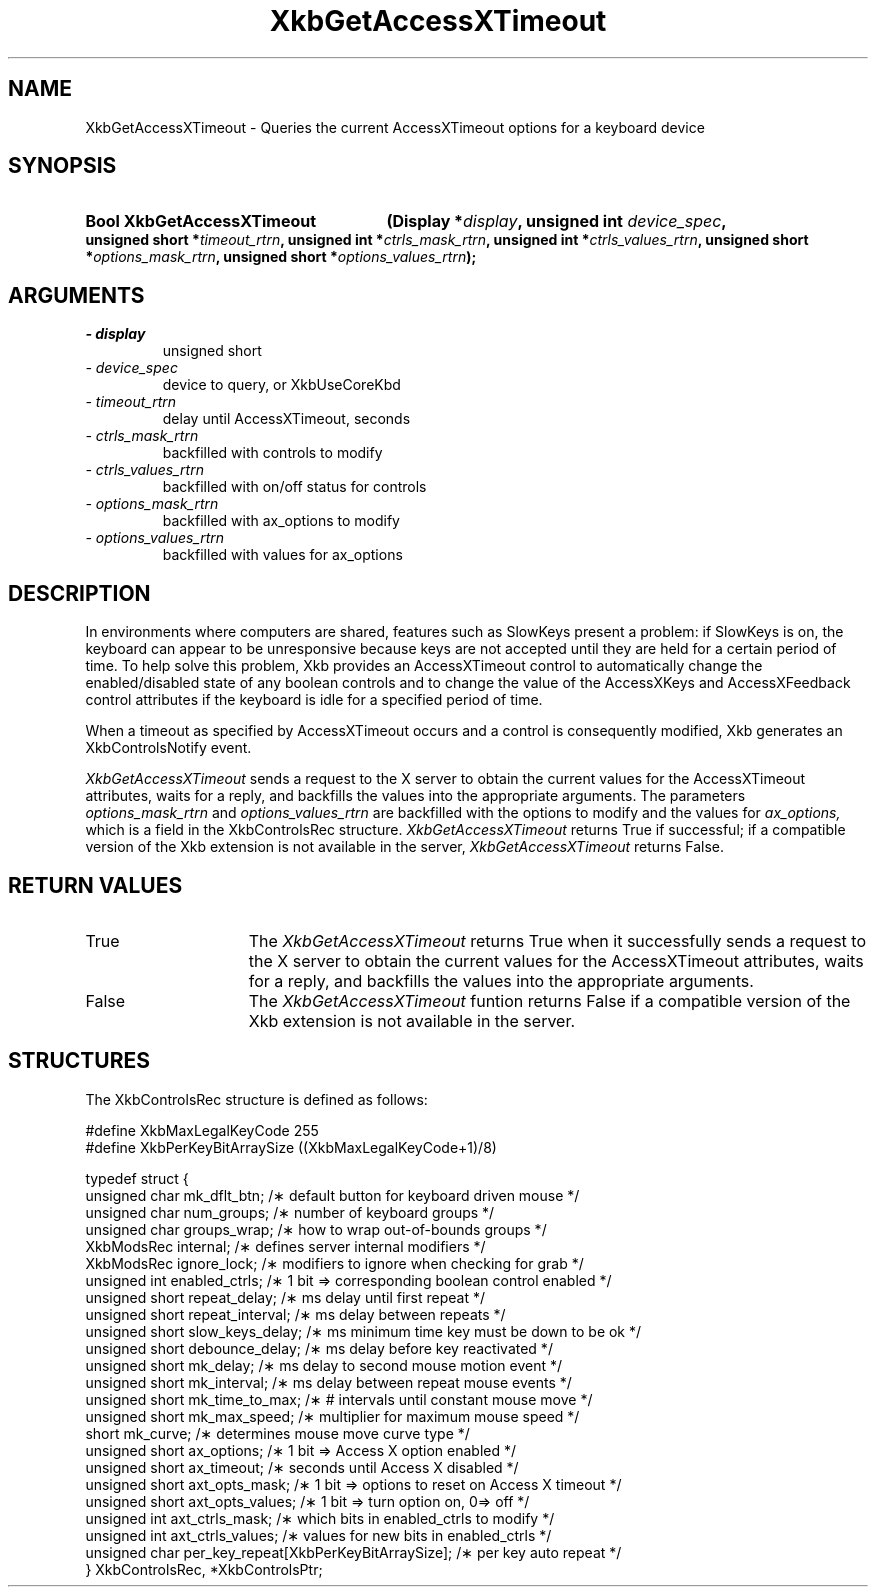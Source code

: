 .\" Copyright 1999 Oracle and/or its affiliates. All rights reserved.
.\"
.\" Permission is hereby granted, free of charge, to any person obtaining a
.\" copy of this software and associated documentation files (the "Software"),
.\" to deal in the Software without restriction, including without limitation
.\" the rights to use, copy, modify, merge, publish, distribute, sublicense,
.\" and/or sell copies of the Software, and to permit persons to whom the
.\" Software is furnished to do so, subject to the following conditions:
.\"
.\" The above copyright notice and this permission notice (including the next
.\" paragraph) shall be included in all copies or substantial portions of the
.\" Software.
.\"
.\" THE SOFTWARE IS PROVIDED "AS IS", WITHOUT WARRANTY OF ANY KIND, EXPRESS OR
.\" IMPLIED, INCLUDING BUT NOT LIMITED TO THE WARRANTIES OF MERCHANTABILITY,
.\" FITNESS FOR A PARTICULAR PURPOSE AND NONINFRINGEMENT.  IN NO EVENT SHALL
.\" THE AUTHORS OR COPYRIGHT HOLDERS BE LIABLE FOR ANY CLAIM, DAMAGES OR OTHER
.\" LIABILITY, WHETHER IN AN ACTION OF CONTRACT, TORT OR OTHERWISE, ARISING
.\" FROM, OUT OF OR IN CONNECTION WITH THE SOFTWARE OR THE USE OR OTHER
.\" DEALINGS IN THE SOFTWARE.
.\"
.TH XkbGetAccessXTimeout 3 "libX11 1.6.2" "X Version 11" "XKB FUNCTIONS"
.SH NAME
XkbGetAccessXTimeout \- Queries the current AccessXTimeout options for a 
keyboard device
.SH SYNOPSIS
.HP
.B Bool XkbGetAccessXTimeout
.BI "(\^Display *" "display" "\^,"
.BI "unsigned int " "device_spec" "\^,"
.BI "unsigned short *" "timeout_rtrn" "\^,"
.BI "unsigned int *" "ctrls_mask_rtrn" "\^,"
.BI "unsigned int *" "ctrls_values_rtrn" "\^,"
.BI "unsigned short *" "options_mask_rtrn" "\^,"
.BI "unsigned short *" "options_values_rtrn" "\^);"
.if n .ti +5n
.if t .ti +.5i
.SH ARGUMENTS
.TP
.I \- display
unsigned short
.TP
.I \- device_spec
device to query, or XkbUseCoreKbd 
.TP
.I \- timeout_rtrn
delay until AccessXTimeout, seconds
.TP
.I \- ctrls_mask_rtrn
backfilled with controls to modify
.TP
.I \- ctrls_values_rtrn
backfilled with on/off status for controls
.TP
.I \- options_mask_rtrn
backfilled with ax_options to modify
.TP
.I \- options_values_rtrn
backfilled with values for ax_options
.SH DESCRIPTION
.LP
In environments where computers are shared, features such as SlowKeys present a 
problem: if 
SlowKeys is on, the keyboard can appear to be unresponsive because keys are not 
accepted 
until they are held for a certain period of time. To help solve this problem, 
Xkb provides 
an AccessXTimeout control to automatically change the enabled/disabled state of 
any boolean 
controls and to change the value of the AccessXKeys and AccessXFeedback control 
attributes 
if the keyboard is idle for a specified period of time.

When a timeout as specified by AccessXTimeout occurs and a control is 
consequently modified, 
Xkb generates an XkbControlsNotify event.

.I XkbGetAccessXTimeout 
sends a request to the X server to obtain the current values for the 
AccessXTimeout attributes, waits for a reply, and backfills the values into the 
appropriate arguments. The parameters 
.I options_mask_rtrn 
and 
.I options_values_rtrn 
are backfilled with the options to modify and the values for 
.I ax_options, 
which is a field in the XkbControlsRec structure.
.I XkbGetAccessXTimeout 
returns True if successful; if a compatible version of the Xkb extension is not 
available in the server, 
.I XkbGetAccessXTimeout 
returns False.
.SH "RETURN VALUES"
.TP 15
True
The 
.I XkbGetAccessXTimeout 
returns True when it successfully sends a request to the X server to obtain the 
current values for the AccessXTimeout attributes, waits for a reply, and 
backfills the values into the appropriate arguments.
.TP 15
False
The 
.I XkbGetAccessXTimeout 
funtion returns False if a compatible version of the Xkb extension is not 
available in the 
server.
.SH STRUCTURES
.LP
.nf
The XkbControlsRec structure is defined as follows:

\&#define XkbMaxLegalKeyCode     255
\&#define XkbPerKeyBitArraySize  ((XkbMaxLegalKeyCode+1)/8)
    
typedef struct {
    unsigned char   mk_dflt_btn;      /\(** default button for keyboard driven mouse */
    unsigned char   num_groups;       /\(** number of keyboard groups */
    unsigned char   groups_wrap;      /\(** how to wrap out-of-bounds groups */
    XkbModsRec      internal;         /\(** defines server internal modifiers */
    XkbModsRec      ignore_lock;      /\(** modifiers to ignore when checking for grab */
    unsigned int    enabled_ctrls;    /\(** 1 bit => corresponding boolean control enabled */
    unsigned short  repeat_delay;     /\(** ms delay until first repeat */
    unsigned short  repeat_interval;  /\(** ms delay between repeats */
    unsigned short  slow_keys_delay;  /\(** ms minimum time key must be down to be ok */
    unsigned short  debounce_delay;   /\(** ms delay before key reactivated */
    unsigned short  mk_delay;         /\(** ms delay to second mouse motion event */
    unsigned short  mk_interval;      /\(** ms delay between repeat mouse events */
    unsigned short  mk_time_to_max;   /\(** # intervals until constant mouse move */
    unsigned short  mk_max_speed;     /\(** multiplier for maximum mouse speed */
    short           mk_curve;         /\(** determines mouse move curve type */
    unsigned short  ax_options;       /\(** 1 bit => Access X option enabled */
    unsigned short  ax_timeout;       /\(** seconds until Access X disabled */
    unsigned short  axt_opts_mask;    /\(** 1 bit => options to reset on Access X timeout */
    unsigned short  axt_opts_values;  /\(** 1 bit => turn option on, 0=> off */
    unsigned int    axt_ctrls_mask;   /\(** which bits in enabled_ctrls to modify */
    unsigned int    axt_ctrls_values; /\(** values for new bits in enabled_ctrls */
    unsigned char   per_key_repeat[XkbPerKeyBitArraySize];  /\(** per key auto repeat */
} XkbControlsRec, *XkbControlsPtr;
.fi
